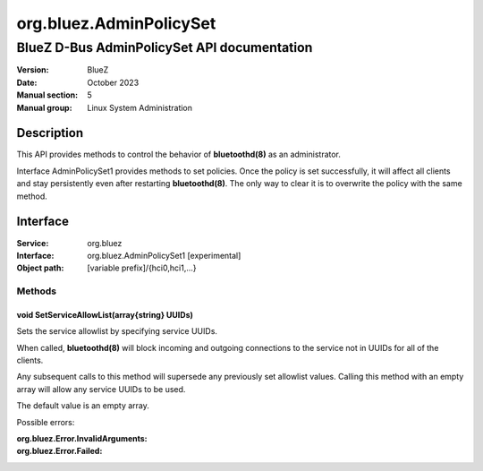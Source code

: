 ========================
org.bluez.AdminPolicySet
========================

--------------------------------------------
BlueZ D-Bus AdminPolicySet API documentation
--------------------------------------------

:Version: BlueZ
:Date: October 2023
:Manual section: 5
:Manual group: Linux System Administration

Description
============

This API provides methods to control the behavior of **bluetoothd(8)** as an
administrator.

Interface AdminPolicySet1 provides methods to set policies. Once the policy is
set successfully, it will affect all clients and stay persistently even after
restarting **bluetoothd(8)**. The only way to clear it is to overwrite the
policy with the same method.

Interface
=========

:Service:	org.bluez
:Interface:	org.bluez.AdminPolicySet1 [experimental]
:Object path:	[variable prefix]/{hci0,hci1,...}

Methods
-------

void SetServiceAllowList(array{string} UUIDs)
`````````````````````````````````````````````

Sets the service allowlist by specifying service UUIDs.

When called, **bluetoothd(8)** will block incoming and outgoing connections to
the service not in UUIDs for all of the clients.

Any subsequent calls to this method will supersede any previously set allowlist
values.  Calling this method with an empty array will allow any service UUIDs to
be used.

The default value is an empty array.

Possible errors:

:org.bluez.Error.InvalidArguments:
:org.bluez.Error.Failed:

